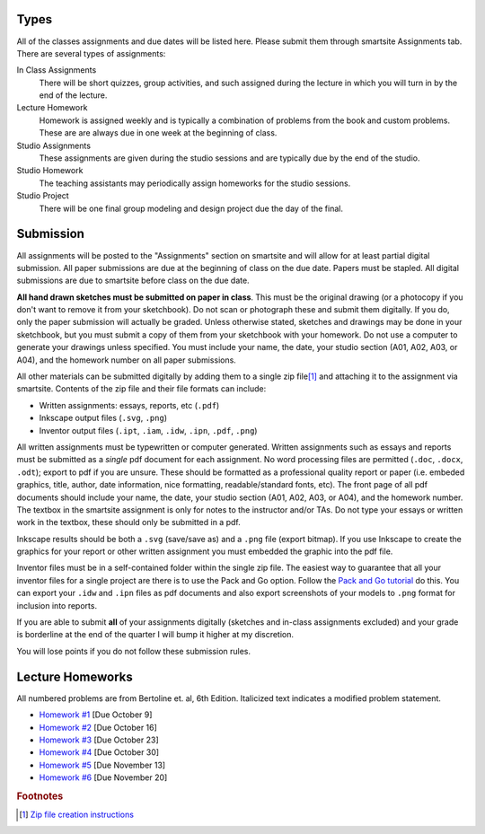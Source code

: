Types
=====

All of the classes assignments and due dates will be listed here. Please submit
them through smartsite Assignments tab. There are several types of assignments:

In Class Assignments
   There will be short quizzes, group activities, and such assigned during the
   lecture in which you will turn in by the end of the lecture.
Lecture Homework
   Homework is assigned weekly and is typically a combination of problems from
   the book and custom problems. These are are always due in one week at the
   beginning of class.
Studio Assignments
   These assignments are given during the studio sessions and are typically due
   by the end of the studio.
Studio Homework
   The teaching assistants may periodically assign homeworks for the studio
   sessions.
Studio Project
   There will be one final group modeling and design project due the day of the
   final.

Submission
==========

All assignments will be posted to the "Assignments" section on smartsite and
will allow for at least partial digital submission. All paper submissions are
due at the beginning of class on the due date. Papers must be stapled. All
digital submissions are due to smartsite before class on the due date.

**All hand drawn sketches must be submitted on paper in class**. This must be
the original drawing (or a photocopy if you don't want to remove it from your
sketchbook). Do not scan or photograph these and submit them digitally. If you
do, only the paper submission will actually be graded. Unless otherwise stated,
sketches and drawings may be done in your sketchbook, but you must submit a
copy of them from your sketchbook with your homework. Do not use a computer to
generate your drawings unless specified. You must include your name, the date,
your studio section (A01, A02, A03, or A04), and the homework number on all
paper submissions.

All other materials can be submitted digitally by adding them to a single zip
file\ [#zip]_ and attaching it to the assignment via smartsite. Contents of the
zip file and their file formats can include:

- Written assignments: essays, reports, etc (``.pdf``)
- Inkscape output files (``.svg``, ``.png``)
- Inventor output files (``.ipt``, ``.iam``, ``.idw``, ``.ipn``, ``.pdf``,
  ``.png``)

All written assignments must be typewritten or computer generated. Written
assignments such as essays and reports must be submitted as a *single* pdf
document for each assignment. No word processing files are permitted (``.doc``,
``.docx``, ``.odt``); export to pdf if you are unsure. These should be
formatted as a professional quality report or paper (i.e. embeded graphics,
title, author, date information, nice formatting, readable/standard fonts,
etc). The front page of all pdf documents should include your name, the date,
your studio section (A01, A02, A03, or A04), and the homework number. The
textbox in the smartsite assignment is only for notes to the instructor and/or
TAs. Do not type your essays or written work in the textbox, these should only
be submitted in a pdf.

Inkscape results should be both a ``.svg`` (save/save as) and a ``.png`` file
(export bitmap). If you use Inkscape to create the graphics for your report or
other written assignment you must embedded the graphic into the pdf file.

Inventor files must be in a self-contained folder within the single zip file.
The easiest way to guarantee that all your inventor files for a single project
are there is to use the Pack and Go option. Follow the `Pack and Go tutorial`_
do this. You can export your ``.idw`` and ``.ipn`` files as pdf documents and
also export screenshots of your models to ``.png`` format for inclusion into
reports.

If you are able to submit **all** of your assignments digitally (sketches and
in-class assignments excluded) and your grade is borderline at the end of the
quarter I will bump it higher at my discretion.

You will lose points if you do not follow these submission rules.

.. _Pack and Go tutorial: packandgo.html

Lecture Homeworks
=================

All numbered problems are from Bertoline et. al, 6th Edition. Italicized text
indicates a modified problem statement.

- `Homework #1 <lhw01.html>`_ [Due October 9]
- `Homework #2 <lhw02.html>`_ [Due October 16]
- `Homework #3 <lhw03.html>`_ [Due October 23]
- `Homework #4 <lhw04.html>`_ [Due October 30]
- `Homework #5 <lhw05.html>`_ [Due November 13]
- `Homework #6 <lhw06.html>`_ [Due November 20]

.. rubric:: Footnotes

.. [#zip] `Zip file creation instructions <resources.html#zip-files>`_
